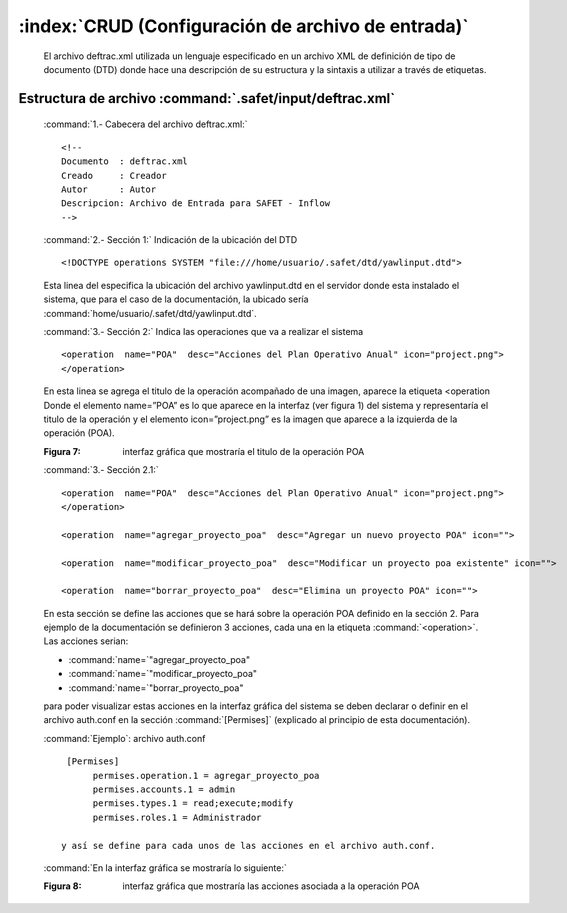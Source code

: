 
====================================================================
:index:`CRUD (Configuración de archivo de entrada)` 
====================================================================

	El archivo deftrac.xml utilizada un lenguaje especificado en un archivo XML de definición de tipo de documento (DTD) donde hace una descripción de su estructura y la sintaxis a utilizar a través de etiquetas.

Estructura de archivo :command:`.safet/input/deftrac.xml`
----------------------------------------------------------

 :command:`1.- Cabecera del archivo deftrac.xml:`

 ::

	<!-- 
	Documento  : deftrac.xml 
	Creado     : Creador 
	Autor      : Autor
	Descripcion: Archivo de Entrada para SAFET - Inflow 
	-->


 :command:`2.- Sección 1:` Indicación de la ubicación del DTD

 ::

	<!DOCTYPE operations SYSTEM "file:///home/usuario/.safet/dtd/yawlinput.dtd"> 



 Esta linea del especifica la ubicación del archivo yawlinput.dtd en el servidor donde esta instalado el sistema, que para el caso de la documentación, la ubicado sería :command:`home/usuario/.safet/dtd/yawlinput.dtd`.

 :command:`3.- Sección 2:` Indica las operaciones que va a realizar el sistema 

 ::

	<operation  name="POA"  desc="Acciones del Plan Operativo Anual" icon="project.png"> 
	</operation> 



 En esta linea se agrega el titulo de la operación acompañado de una imagen, aparece la etiqueta <operation Donde el elemento name=”POA” es lo que aparece en la interfaz (ver figura 1) del sistema y representaría el titulo de la operación y el elemento icon=”project.png”  es la imagen que aparece a la izquierda de la operación (POA).


 .. image:: 
	      ../../_static/Poa.png
	      :width: 1000px

 :Figura 7: interfaz gráfica que mostraría el titulo de la operación POA

 :command:`3.- Sección 2.1:`


 ::

	<operation  name="POA"  desc="Acciones del Plan Operativo Anual" icon="project.png">
	</operation>

	<operation  name="agregar_proyecto_poa"  desc="Agregar un nuevo proyecto POA" icon="">

	<operation  name="modificar_proyecto_poa"  desc="Modificar un proyecto poa existente" icon="">

	<operation  name="borrar_proyecto_poa"  desc="Elimina un proyecto POA" icon="">




 En esta sección se define las acciones que se hará sobre la operación POA definido en la sección 2. Para ejemplo de la documentación se definieron 3 acciones, cada una en la etiqueta :command:`<operation>`. Las acciones serian: 
 
 - :command:`name=`"agregar_proyecto_poa"
 - :command:`name=`"modificar_proyecto_poa" 
 - :command:`name=`"borrar_proyecto_poa"

 para poder visualizar estas acciones en la interfaz gráfica del sistema se deben declarar o definir en el archivo auth.conf en la sección :command:`[Permises]` (explicado al principio de esta documentación).



 :command:`Ejemplo`:  archivo auth.conf

 ::
	
   [Permises]
	permises.operation.1 = agregar_proyecto_poa 
	permises.accounts.1 = admin 
	permises.types.1 = read;execute;modify 
	permises.roles.1 = Administrador 
 
  y así se define para cada unos de las acciones en el archivo auth.conf.

 :command:`En la interfaz gráfica se mostraría lo siguiente:`

 .. image:: 
	      ../../_static/Poa2.png
	      :width: 1000px


 :Figura 8: interfaz gráfica que mostraría las acciones asociada a la operación POA 
